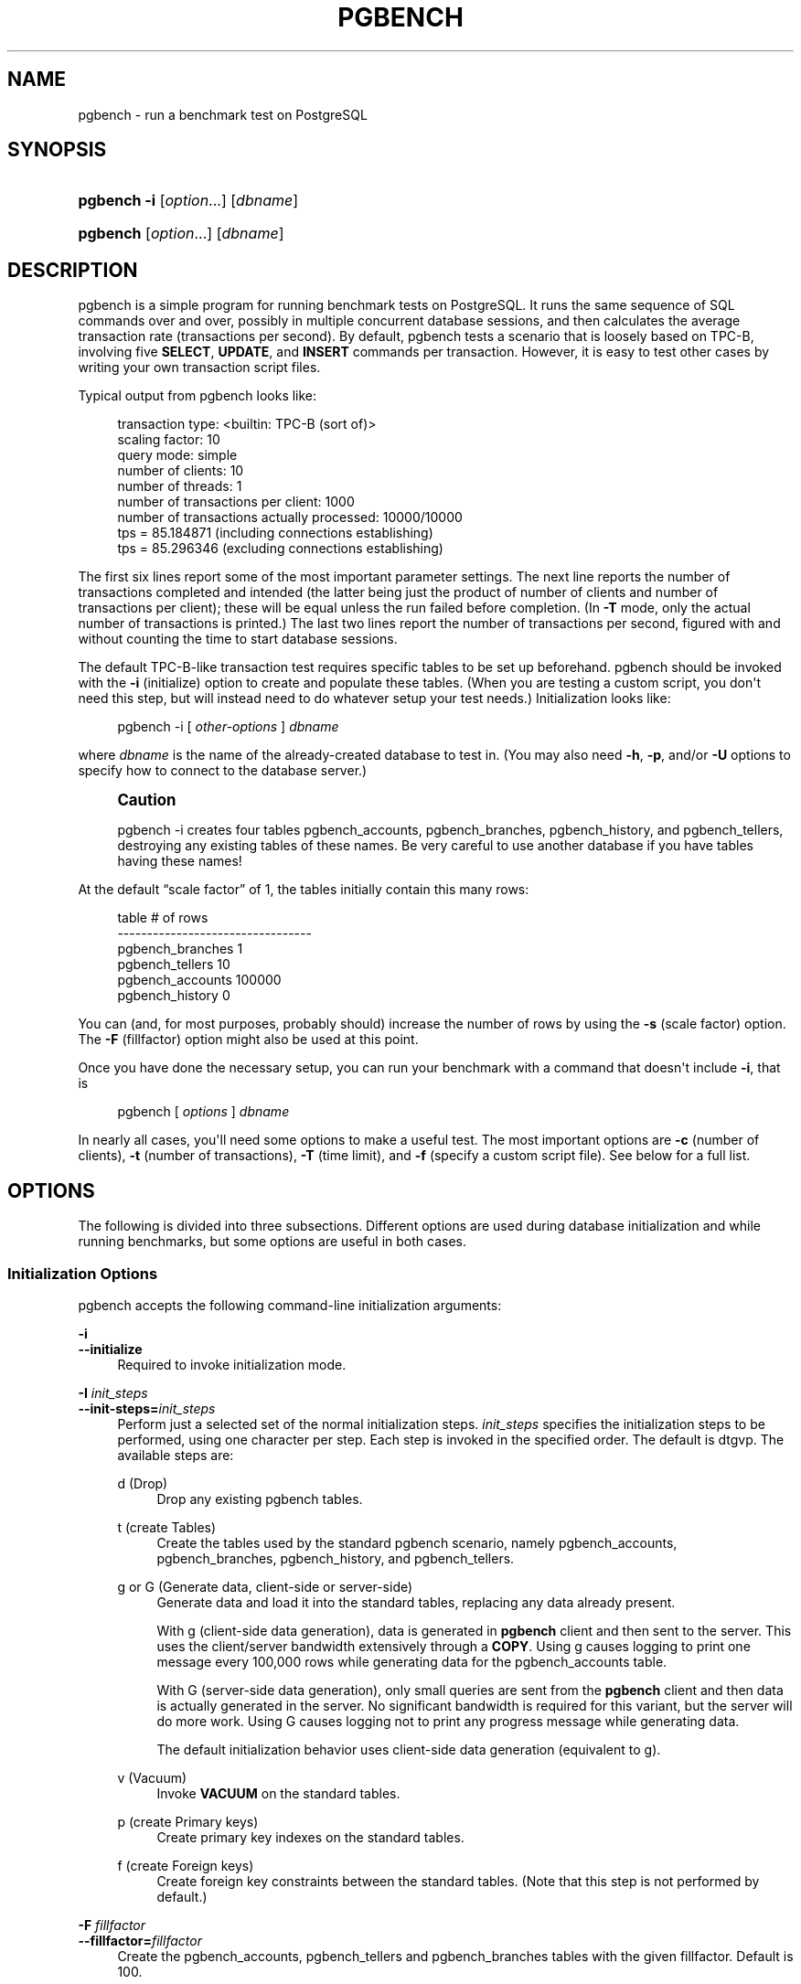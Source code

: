 '\" t
.\"     Title: pgbench
.\"    Author: The PostgreSQL Global Development Group
.\" Generator: DocBook XSL Stylesheets v1.79.1 <http://docbook.sf.net/>
.\"      Date: 2020
.\"    Manual: PostgreSQL 13.1 Documentation
.\"    Source: PostgreSQL 13.1
.\"  Language: English
.\"
.TH "PGBENCH" "1" "2020" "PostgreSQL 13.1" "PostgreSQL 13.1 Documentation"
.\" -----------------------------------------------------------------
.\" * Define some portability stuff
.\" -----------------------------------------------------------------
.\" ~~~~~~~~~~~~~~~~~~~~~~~~~~~~~~~~~~~~~~~~~~~~~~~~~~~~~~~~~~~~~~~~~
.\" http://bugs.debian.org/507673
.\" http://lists.gnu.org/archive/html/groff/2009-02/msg00013.html
.\" ~~~~~~~~~~~~~~~~~~~~~~~~~~~~~~~~~~~~~~~~~~~~~~~~~~~~~~~~~~~~~~~~~
.ie \n(.g .ds Aq \(aq
.el       .ds Aq '
.\" -----------------------------------------------------------------
.\" * set default formatting
.\" -----------------------------------------------------------------
.\" disable hyphenation
.nh
.\" disable justification (adjust text to left margin only)
.ad l
.\" -----------------------------------------------------------------
.\" * MAIN CONTENT STARTS HERE *
.\" -----------------------------------------------------------------
.SH "NAME"
pgbench \- run a benchmark test on PostgreSQL
.SH "SYNOPSIS"
.HP \w'\fBpgbench\fR\ 'u
\fBpgbench\fR \fB\-i\fR [\fIoption\fR...] [\fIdbname\fR]
.HP \w'\fBpgbench\fR\ 'u
\fBpgbench\fR [\fIoption\fR...] [\fIdbname\fR]
.SH "DESCRIPTION"
.PP
pgbench
is a simple program for running benchmark tests on
PostgreSQL\&. It runs the same sequence of SQL commands over and over, possibly in multiple concurrent database sessions, and then calculates the average transaction rate (transactions per second)\&. By default,
pgbench
tests a scenario that is loosely based on TPC\-B, involving five
\fBSELECT\fR,
\fBUPDATE\fR, and
\fBINSERT\fR
commands per transaction\&. However, it is easy to test other cases by writing your own transaction script files\&.
.PP
Typical output from
pgbench
looks like:
.sp
.if n \{\
.RS 4
.\}
.nf
transaction type: <builtin: TPC\-B (sort of)>
scaling factor: 10
query mode: simple
number of clients: 10
number of threads: 1
number of transactions per client: 1000
number of transactions actually processed: 10000/10000
tps = 85\&.184871 (including connections establishing)
tps = 85\&.296346 (excluding connections establishing)
.fi
.if n \{\
.RE
.\}
.sp
The first six lines report some of the most important parameter settings\&. The next line reports the number of transactions completed and intended (the latter being just the product of number of clients and number of transactions per client); these will be equal unless the run failed before completion\&. (In
\fB\-T\fR
mode, only the actual number of transactions is printed\&.) The last two lines report the number of transactions per second, figured with and without counting the time to start database sessions\&.
.PP
The default TPC\-B\-like transaction test requires specific tables to be set up beforehand\&.
pgbench
should be invoked with the
\fB\-i\fR
(initialize) option to create and populate these tables\&. (When you are testing a custom script, you don\*(Aqt need this step, but will instead need to do whatever setup your test needs\&.) Initialization looks like:
.sp
.if n \{\
.RS 4
.\}
.nf
pgbench \-i [ \fIother\-options\fR ] \fIdbname\fR
.fi
.if n \{\
.RE
.\}
.sp
where
\fIdbname\fR
is the name of the already\-created database to test in\&. (You may also need
\fB\-h\fR,
\fB\-p\fR, and/or
\fB\-U\fR
options to specify how to connect to the database server\&.)
.if n \{\
.sp
.\}
.RS 4
.it 1 an-trap
.nr an-no-space-flag 1
.nr an-break-flag 1
.br
.ps +1
\fBCaution\fR
.ps -1
.br
.PP
pgbench \-i
creates four tables
pgbench_accounts,
pgbench_branches,
pgbench_history, and
pgbench_tellers, destroying any existing tables of these names\&. Be very careful to use another database if you have tables having these names!
.sp .5v
.RE
.PP
At the default
\(lqscale factor\(rq
of 1, the tables initially contain this many rows:
.sp
.if n \{\
.RS 4
.\}
.nf
table                   # of rows
\-\-\-\-\-\-\-\-\-\-\-\-\-\-\-\-\-\-\-\-\-\-\-\-\-\-\-\-\-\-\-\-\-
pgbench_branches        1
pgbench_tellers         10
pgbench_accounts        100000
pgbench_history         0
.fi
.if n \{\
.RE
.\}
.sp
You can (and, for most purposes, probably should) increase the number of rows by using the
\fB\-s\fR
(scale factor) option\&. The
\fB\-F\fR
(fillfactor) option might also be used at this point\&.
.PP
Once you have done the necessary setup, you can run your benchmark with a command that doesn\*(Aqt include
\fB\-i\fR, that is
.sp
.if n \{\
.RS 4
.\}
.nf
pgbench [ \fIoptions\fR ] \fIdbname\fR
.fi
.if n \{\
.RE
.\}
.sp
In nearly all cases, you\*(Aqll need some options to make a useful test\&. The most important options are
\fB\-c\fR
(number of clients),
\fB\-t\fR
(number of transactions),
\fB\-T\fR
(time limit), and
\fB\-f\fR
(specify a custom script file)\&. See below for a full list\&.
.SH "OPTIONS"
.PP
The following is divided into three subsections\&. Different options are used during database initialization and while running benchmarks, but some options are useful in both cases\&.
.SS "Initialization Options"
.PP
pgbench
accepts the following command\-line initialization arguments:
.PP
\fB\-i\fR
.br
\fB\-\-initialize\fR
.RS 4
Required to invoke initialization mode\&.
.RE
.PP
\fB\-I \fR\fB\fIinit_steps\fR\fR
.br
\fB\-\-init\-steps=\fR\fB\fIinit_steps\fR\fR
.RS 4
Perform just a selected set of the normal initialization steps\&.
\fIinit_steps\fR
specifies the initialization steps to be performed, using one character per step\&. Each step is invoked in the specified order\&. The default is
dtgvp\&. The available steps are:
.PP
d (Drop)
.RS 4
Drop any existing
pgbench
tables\&.
.RE
.PP
t (create Tables)
.RS 4
Create the tables used by the standard
pgbench
scenario, namely
pgbench_accounts,
pgbench_branches,
pgbench_history, and
pgbench_tellers\&.
.RE
.PP
g or G (Generate data, client\-side or server\-side)
.RS 4
Generate data and load it into the standard tables, replacing any data already present\&.
.sp
With
g
(client\-side data generation), data is generated in
\fBpgbench\fR
client and then sent to the server\&. This uses the client/server bandwidth extensively through a
\fBCOPY\fR\&. Using
g
causes logging to print one message every 100,000 rows while generating data for the
pgbench_accounts
table\&.
.sp
With
G
(server\-side data generation), only small queries are sent from the
\fBpgbench\fR
client and then data is actually generated in the server\&. No significant bandwidth is required for this variant, but the server will do more work\&. Using
G
causes logging not to print any progress message while generating data\&.
.sp
The default initialization behavior uses client\-side data generation (equivalent to
g)\&.
.RE
.PP
v (Vacuum)
.RS 4
Invoke
\fBVACUUM\fR
on the standard tables\&.
.RE
.PP
p (create Primary keys)
.RS 4
Create primary key indexes on the standard tables\&.
.RE
.PP
f (create Foreign keys)
.RS 4
Create foreign key constraints between the standard tables\&. (Note that this step is not performed by default\&.)
.RE
.RE
.PP
\fB\-F\fR \fIfillfactor\fR
.br
\fB\-\-fillfactor=\fR\fIfillfactor\fR
.RS 4
Create the
pgbench_accounts,
pgbench_tellers
and
pgbench_branches
tables with the given fillfactor\&. Default is 100\&.
.RE
.PP
\fB\-n\fR
.br
\fB\-\-no\-vacuum\fR
.RS 4
Perform no vacuuming during initialization\&. (This option suppresses the
v
initialization step, even if it was specified in
\fB\-I\fR\&.)
.RE
.PP
\fB\-q\fR
.br
\fB\-\-quiet\fR
.RS 4
Switch logging to quiet mode, producing only one progress message per 5 seconds\&. The default logging prints one message each 100,000 rows, which often outputs many lines per second (especially on good hardware)\&.
.sp
This setting has no effect if
G
is specified in
\fB\-I\fR\&.
.RE
.PP
\fB\-s\fR \fIscale_factor\fR
.br
\fB\-\-scale=\fR\fIscale_factor\fR
.RS 4
Multiply the number of rows generated by the scale factor\&. For example,
\-s 100
will create 10,000,000 rows in the
pgbench_accounts
table\&. Default is 1\&. When the scale is 20,000 or larger, the columns used to hold account identifiers (aid
columns) will switch to using larger integers (bigint), in order to be big enough to hold the range of account identifiers\&.
.RE
.PP
\fB\-\-foreign\-keys\fR
.RS 4
Create foreign key constraints between the standard tables\&. (This option adds the
f
step to the initialization step sequence, if it is not already present\&.)
.RE
.PP
\fB\-\-index\-tablespace=\fR\fB\fIindex_tablespace\fR\fR
.RS 4
Create indexes in the specified tablespace, rather than the default tablespace\&.
.RE
.PP
\fB\-\-partition\-method=\fR\fB\fINAME\fR\fR
.RS 4
Create a partitioned
pgbench_accounts
table with
\fINAME\fR
method\&. Expected values are
range
or
hash\&. This option requires that
\fB\-\-partitions\fR
is set to non\-zero\&. If unspecified, default is
range\&.
.RE
.PP
\fB\-\-partitions=\fR\fB\fINUM\fR\fR
.RS 4
Create a partitioned
pgbench_accounts
table with
\fINUM\fR
partitions of nearly equal size for the scaled number of accounts\&. Default is
0, meaning no partitioning\&.
.RE
.PP
\fB\-\-tablespace=\fR\fB\fItablespace\fR\fR
.RS 4
Create tables in the specified tablespace, rather than the default tablespace\&.
.RE
.PP
\fB\-\-unlogged\-tables\fR
.RS 4
Create all tables as unlogged tables, rather than permanent tables\&.
.RE
.SS "Benchmarking Options"
.PP
pgbench
accepts the following command\-line benchmarking arguments:
.PP
\fB\-b\fR \fIscriptname[@weight]\fR
.br
\fB\-\-builtin\fR=\fIscriptname[@weight]\fR
.RS 4
Add the specified built\-in script to the list of executed scripts\&. An optional integer weight after
@
allows to adjust the probability of drawing the script\&. If not specified, it is set to 1\&. Available built\-in scripts are:
tpcb\-like,
simple\-update
and
select\-only\&. Unambiguous prefixes of built\-in names are accepted\&. With special name
list, show the list of built\-in scripts and exit immediately\&.
.RE
.PP
\fB\-c\fR \fIclients\fR
.br
\fB\-\-client=\fR\fIclients\fR
.RS 4
Number of clients simulated, that is, number of concurrent database sessions\&. Default is 1\&.
.RE
.PP
\fB\-C\fR
.br
\fB\-\-connect\fR
.RS 4
Establish a new connection for each transaction, rather than doing it just once per client session\&. This is useful to measure the connection overhead\&.
.RE
.PP
\fB\-d\fR
.br
\fB\-\-debug\fR
.RS 4
Print debugging output\&.
.RE
.PP
\fB\-D\fR \fIvarname\fR=\fIvalue\fR
.br
\fB\-\-define=\fR\fIvarname\fR=\fIvalue\fR
.RS 4
Define a variable for use by a custom script (see below)\&. Multiple
\fB\-D\fR
options are allowed\&.
.RE
.PP
\fB\-f\fR \fIfilename[@weight]\fR
.br
\fB\-\-file=\fR\fIfilename[@weight]\fR
.RS 4
Add a transaction script read from
\fIfilename\fR
to the list of executed scripts\&. An optional integer weight after
@
allows to adjust the probability of drawing the test\&. See below for details\&.
.RE
.PP
\fB\-j\fR \fIthreads\fR
.br
\fB\-\-jobs=\fR\fIthreads\fR
.RS 4
Number of worker threads within
pgbench\&. Using more than one thread can be helpful on multi\-CPU machines\&. Clients are distributed as evenly as possible among available threads\&. Default is 1\&.
.RE
.PP
\fB\-l\fR
.br
\fB\-\-log\fR
.RS 4
Write information about each transaction to a log file\&. See below for details\&.
.RE
.PP
\fB\-L\fR \fIlimit\fR
.br
\fB\-\-latency\-limit=\fR\fIlimit\fR
.RS 4
Transactions that last more than
\fIlimit\fR
milliseconds are counted and reported separately, as
late\&.
.sp
When throttling is used (\fB\-\-rate=\&.\&.\&.\fR), transactions that lag behind schedule by more than
\fIlimit\fR
ms, and thus have no hope of meeting the latency limit, are not sent to the server at all\&. They are counted and reported separately as
skipped\&.
.RE
.PP
\fB\-M\fR \fIquerymode\fR
.br
\fB\-\-protocol=\fR\fIquerymode\fR
.RS 4
Protocol to use for submitting queries to the server:
.sp
.RS 4
.ie n \{\
\h'-04'\(bu\h'+03'\c
.\}
.el \{\
.sp -1
.IP \(bu 2.3
.\}
simple: use simple query protocol\&.
.RE
.sp
.RS 4
.ie n \{\
\h'-04'\(bu\h'+03'\c
.\}
.el \{\
.sp -1
.IP \(bu 2.3
.\}
extended: use extended query protocol\&.
.RE
.sp
.RS 4
.ie n \{\
\h'-04'\(bu\h'+03'\c
.\}
.el \{\
.sp -1
.IP \(bu 2.3
.\}
prepared: use extended query protocol with prepared statements\&.
.RE
.sp
In the
prepared
mode,
pgbench
reuses the parse analysis result starting from the second query iteration, so
pgbench
runs faster than in other modes\&.
.sp
The default is simple query protocol\&. (See
Chapter\ \&52
for more information\&.)
.RE
.PP
\fB\-n\fR
.br
\fB\-\-no\-vacuum\fR
.RS 4
Perform no vacuuming before running the test\&. This option is
\fInecessary\fR
if you are running a custom test scenario that does not include the standard tables
pgbench_accounts,
pgbench_branches,
pgbench_history, and
pgbench_tellers\&.
.RE
.PP
\fB\-N\fR
.br
\fB\-\-skip\-some\-updates\fR
.RS 4
Run built\-in simple\-update script\&. Shorthand for
\fB\-b simple\-update\fR\&.
.RE
.PP
\fB\-P\fR \fIsec\fR
.br
\fB\-\-progress=\fR\fIsec\fR
.RS 4
Show progress report every
\fIsec\fR
seconds\&. The report includes the time since the beginning of the run, the TPS since the last report, and the transaction latency average and standard deviation since the last report\&. Under throttling (\fB\-R\fR), the latency is computed with respect to the transaction scheduled start time, not the actual transaction beginning time, thus it also includes the average schedule lag time\&.
.RE
.PP
\fB\-r\fR
.br
\fB\-\-report\-latencies\fR
.RS 4
Report the average per\-statement latency (execution time from the perspective of the client) of each command after the benchmark finishes\&. See below for details\&.
.RE
.PP
\fB\-R\fR \fIrate\fR
.br
\fB\-\-rate=\fR\fIrate\fR
.RS 4
Execute transactions targeting the specified rate instead of running as fast as possible (the default)\&. The rate is given in transactions per second\&. If the targeted rate is above the maximum possible rate, the rate limit won\*(Aqt impact the results\&.
.sp
The rate is targeted by starting transactions along a Poisson\-distributed schedule time line\&. The expected start time schedule moves forward based on when the client first started, not when the previous transaction ended\&. That approach means that when transactions go past their original scheduled end time, it is possible for later ones to catch up again\&.
.sp
When throttling is active, the transaction latency reported at the end of the run is calculated from the scheduled start times, so it includes the time each transaction had to wait for the previous transaction to finish\&. The wait time is called the schedule lag time, and its average and maximum are also reported separately\&. The transaction latency with respect to the actual transaction start time, i\&.e\&., the time spent executing the transaction in the database, can be computed by subtracting the schedule lag time from the reported latency\&.
.sp
If
\fB\-\-latency\-limit\fR
is used together with
\fB\-\-rate\fR, a transaction can lag behind so much that it is already over the latency limit when the previous transaction ends, because the latency is calculated from the scheduled start time\&. Such transactions are not sent to the server, but are skipped altogether and counted separately\&.
.sp
A high schedule lag time is an indication that the system cannot process transactions at the specified rate, with the chosen number of clients and threads\&. When the average transaction execution time is longer than the scheduled interval between each transaction, each successive transaction will fall further behind, and the schedule lag time will keep increasing the longer the test run is\&. When that happens, you will have to reduce the specified transaction rate\&.
.RE
.PP
\fB\-s\fR \fIscale_factor\fR
.br
\fB\-\-scale=\fR\fIscale_factor\fR
.RS 4
Report the specified scale factor in
pgbench\*(Aqs output\&. With the built\-in tests, this is not necessary; the correct scale factor will be detected by counting the number of rows in the
pgbench_branches
table\&. However, when testing only custom benchmarks (\fB\-f\fR
option), the scale factor will be reported as 1 unless this option is used\&.
.RE
.PP
\fB\-S\fR
.br
\fB\-\-select\-only\fR
.RS 4
Run built\-in select\-only script\&. Shorthand for
\fB\-b select\-only\fR\&.
.RE
.PP
\fB\-t\fR \fItransactions\fR
.br
\fB\-\-transactions=\fR\fItransactions\fR
.RS 4
Number of transactions each client runs\&. Default is 10\&.
.RE
.PP
\fB\-T\fR \fIseconds\fR
.br
\fB\-\-time=\fR\fIseconds\fR
.RS 4
Run the test for this many seconds, rather than a fixed number of transactions per client\&.
\fB\-t\fR
and
\fB\-T\fR
are mutually exclusive\&.
.RE
.PP
\fB\-v\fR
.br
\fB\-\-vacuum\-all\fR
.RS 4
Vacuum all four standard tables before running the test\&. With neither
\fB\-n\fR
nor
\fB\-v\fR,
pgbench
will vacuum the
pgbench_tellers
and
pgbench_branches
tables, and will truncate
pgbench_history\&.
.RE
.PP
\fB\-\-aggregate\-interval=\fR\fB\fIseconds\fR\fR
.RS 4
Length of aggregation interval (in seconds)\&. May be used only with
\fB\-l\fR
option\&. With this option, the log contains per\-interval summary data, as described below\&.
.RE
.PP
\fB\-\-log\-prefix=\fR\fB\fIprefix\fR\fR
.RS 4
Set the filename prefix for the log files created by
\fB\-\-log\fR\&. The default is
pgbench_log\&.
.RE
.PP
\fB\-\-progress\-timestamp\fR
.RS 4
When showing progress (option
\fB\-P\fR), use a timestamp (Unix epoch) instead of the number of seconds since the beginning of the run\&. The unit is in seconds, with millisecond precision after the dot\&. This helps compare logs generated by various tools\&.
.RE
.PP
\fB\-\-random\-seed=\fR\fIseed\fR
.RS 4
Set random generator seed\&. Seeds the system random number generator, which then produces a sequence of initial generator states, one for each thread\&. Values for
\fIseed\fR
may be:
time
(the default, the seed is based on the current time),
rand
(use a strong random source, failing if none is available), or an unsigned decimal integer value\&. The random generator is invoked explicitly from a pgbench script (random\&.\&.\&.
functions) or implicitly (for instance option
\fB\-\-rate\fR
uses it to schedule transactions)\&. When explicitly set, the value used for seeding is shown on the terminal\&. Any value allowed for
\fIseed\fR
may also be provided through the environment variable
PGBENCH_RANDOM_SEED\&. To ensure that the provided seed impacts all possible uses, put this option first or use the environment variable\&.
.sp
Setting the seed explicitly allows to reproduce a
\fBpgbench\fR
run exactly, as far as random numbers are concerned\&. As the random state is managed per thread, this means the exact same
\fBpgbench\fR
run for an identical invocation if there is one client per thread and there are no external or data dependencies\&. From a statistical viewpoint reproducing runs exactly is a bad idea because it can hide the performance variability or improve performance unduly, e\&.g\&., by hitting the same pages as a previous run\&. However, it may also be of great help for debugging, for instance re\-running a tricky case which leads to an error\&. Use wisely\&.
.RE
.PP
\fB\-\-sampling\-rate=\fR\fB\fIrate\fR\fR
.RS 4
Sampling rate, used when writing data into the log, to reduce the amount of log generated\&. If this option is given, only the specified fraction of transactions are logged\&. 1\&.0 means all transactions will be logged, 0\&.05 means only 5% of the transactions will be logged\&.
.sp
Remember to take the sampling rate into account when processing the log file\&. For example, when computing TPS values, you need to multiply the numbers accordingly (e\&.g\&., with 0\&.01 sample rate, you\*(Aqll only get 1/100 of the actual TPS)\&.
.RE
.PP
\fB\-\-show\-script=\fR\fIscriptname\fR
.RS 4
Show the actual code of builtin script
\fIscriptname\fR
on stderr, and exit immediately\&.
.RE
.SS "Common Options"
.PP
pgbench
also accepts the following common command\-line arguments for connection parameters:
.PP
\fB\-h\fR \fIhostname\fR
.br
\fB\-\-host=\fR\fIhostname\fR
.RS 4
The database server\*(Aqs host name
.RE
.PP
\fB\-p\fR \fIport\fR
.br
\fB\-\-port=\fR\fIport\fR
.RS 4
The database server\*(Aqs port number
.RE
.PP
\fB\-U\fR \fIlogin\fR
.br
\fB\-\-username=\fR\fIlogin\fR
.RS 4
The user name to connect as
.RE
.PP
\fB\-V\fR
.br
\fB\-\-version\fR
.RS 4
Print the
pgbench
version and exit\&.
.RE
.PP
\fB\-?\fR
.br
\fB\-\-help\fR
.RS 4
Show help about
pgbench
command line arguments, and exit\&.
.RE
.SH "EXIT STATUS"
.PP
A successful run will exit with status 0\&. Exit status 1 indicates static problems such as invalid command\-line options\&. Errors during the run such as database errors or problems in the script will result in exit status 2\&. In the latter case,
pgbench
will print partial results\&.
.SH "ENVIRONMENT"
.PP
\fBPGHOST\fR
.br
\fBPGPORT\fR
.br
\fBPGUSER\fR
.RS 4
Default connection parameters\&.
.RE
.PP
This utility, like most other
PostgreSQL
utilities, uses the environment variables supported by
libpq
(see
Section\ \&33.14)\&.
.PP
The environment variable
\fBPG_COLOR\fR
specifies whether to use color in diagnostic messages\&. Possible values are
always,
auto
and
never\&.
.SH "NOTES"
.SS "What Is the \(lqTransaction\(rq Actually Performed in pgbench?"
.PP
pgbench
executes test scripts chosen randomly from a specified list\&. They include built\-in scripts with
\fB\-b\fR
and user\-provided custom scripts with
\fB\-f\fR\&. Each script may be given a relative weight specified after a
@
so as to change its drawing probability\&. The default weight is
1\&. Scripts with a weight of
0
are ignored\&.
.PP
The default built\-in transaction script (also invoked with
\fB\-b tpcb\-like\fR) issues seven commands per transaction over randomly chosen
aid,
tid,
bid
and
delta\&. The scenario is inspired by the TPC\-B benchmark, but is not actually TPC\-B, hence the name\&.
.sp
.RS 4
.ie n \{\
\h'-04' 1.\h'+01'\c
.\}
.el \{\
.sp -1
.IP "  1." 4.2
.\}
BEGIN;
.RE
.sp
.RS 4
.ie n \{\
\h'-04' 2.\h'+01'\c
.\}
.el \{\
.sp -1
.IP "  2." 4.2
.\}
UPDATE pgbench_accounts SET abalance = abalance + :delta WHERE aid = :aid;
.RE
.sp
.RS 4
.ie n \{\
\h'-04' 3.\h'+01'\c
.\}
.el \{\
.sp -1
.IP "  3." 4.2
.\}
SELECT abalance FROM pgbench_accounts WHERE aid = :aid;
.RE
.sp
.RS 4
.ie n \{\
\h'-04' 4.\h'+01'\c
.\}
.el \{\
.sp -1
.IP "  4." 4.2
.\}
UPDATE pgbench_tellers SET tbalance = tbalance + :delta WHERE tid = :tid;
.RE
.sp
.RS 4
.ie n \{\
\h'-04' 5.\h'+01'\c
.\}
.el \{\
.sp -1
.IP "  5." 4.2
.\}
UPDATE pgbench_branches SET bbalance = bbalance + :delta WHERE bid = :bid;
.RE
.sp
.RS 4
.ie n \{\
\h'-04' 6.\h'+01'\c
.\}
.el \{\
.sp -1
.IP "  6." 4.2
.\}
INSERT INTO pgbench_history (tid, bid, aid, delta, mtime) VALUES (:tid, :bid, :aid, :delta, CURRENT_TIMESTAMP);
.RE
.sp
.RS 4
.ie n \{\
\h'-04' 7.\h'+01'\c
.\}
.el \{\
.sp -1
.IP "  7." 4.2
.\}
END;
.RE
.PP
If you select the
simple\-update
built\-in (also
\fB\-N\fR), steps 4 and 5 aren\*(Aqt included in the transaction\&. This will avoid update contention on these tables, but it makes the test case even less like TPC\-B\&.
.PP
If you select the
select\-only
built\-in (also
\fB\-S\fR), only the
\fBSELECT\fR
is issued\&.
.SS "Custom Scripts"
.PP
pgbench
has support for running custom benchmark scenarios by replacing the default transaction script (described above) with a transaction script read from a file (\fB\-f\fR
option)\&. In this case a
\(lqtransaction\(rq
counts as one execution of a script file\&.
.PP
A script file contains one or more SQL commands terminated by semicolons\&. Empty lines and lines beginning with
\-\-
are ignored\&. Script files can also contain
\(lqmeta commands\(rq, which are interpreted by
pgbench
itself, as described below\&.
.if n \{\
.sp
.\}
.RS 4
.it 1 an-trap
.nr an-no-space-flag 1
.nr an-break-flag 1
.br
.ps +1
\fBNote\fR
.ps -1
.br
.PP
Before
PostgreSQL
9\&.6, SQL commands in script files were terminated by newlines, and so they could not be continued across lines\&. Now a semicolon is
\fIrequired\fR
to separate consecutive SQL commands (though a SQL command does not need one if it is followed by a meta command)\&. If you need to create a script file that works with both old and new versions of
pgbench, be sure to write each SQL command on a single line ending with a semicolon\&.
.sp .5v
.RE
.PP
There is a simple variable\-substitution facility for script files\&. Variable names must consist of letters (including non\-Latin letters), digits, and underscores\&. Variables can be set by the command\-line
\fB\-D\fR
option, explained above, or by the meta commands explained below\&. In addition to any variables preset by
\fB\-D\fR
command\-line options, there are a few variables that are preset automatically, listed in
Table\ \&273\&. A value specified for these variables using
\fB\-D\fR
takes precedence over the automatic presets\&. Once set, a variable\*(Aqs value can be inserted into a SQL command by writing
:\fIvariablename\fR\&. When running more than one client session, each session has its own set of variables\&.
pgbench
supports up to 255 variable uses in one statement\&.
.sp
.it 1 an-trap
.nr an-no-space-flag 1
.nr an-break-flag 1
.br
.B Table\ \&273.\ \&pgbench Automatic Variables
.TS
allbox tab(:);
lB lB.
T{
Variable
T}:T{
Description
T}
.T&
l l
l l
l l
l l.
T{
client_id
T}:T{
unique number identifying the client session (starts from zero)
T}
T{
default_seed
T}:T{
seed used in hash functions by default
T}
T{
random_seed
T}:T{
random generator seed (unless overwritten with \fB\-D\fR)
T}
T{
scale
T}:T{
current scale factor
T}
.TE
.sp 1
.PP
Script file meta commands begin with a backslash (\e) and normally extend to the end of the line, although they can be continued to additional lines by writing backslash\-return\&. Arguments to a meta command are separated by white space\&. These meta commands are supported:
.PP
\egset [\fIprefix\fR] \easet [\fIprefix\fR]
.RS 4
These commands may be used to end SQL queries, taking the place of the terminating semicolon (;)\&.
.sp
When the
\egset
command is used, the preceding SQL query is expected to return one row, the columns of which are stored into variables named after column names, and prefixed with
\fIprefix\fR
if provided\&.
.sp
When the
\easet
command is used, all combined SQL queries (separated by
\e;) have their columns stored into variables named after column names, and prefixed with
\fIprefix\fR
if provided\&. If a query returns no row, no assignment is made and the variable can be tested for existence to detect this\&. If a query returns more than one row, the last value is kept\&.
.sp
The following example puts the final account balance from the first query into variable
\fIabalance\fR, and fills variables
\fIp_two\fR
and
\fIp_three\fR
with integers from the third query\&. The result of the second query is discarded\&. The result of the two last combined queries are stored in variables
\fIfour\fR
and
\fIfive\fR\&.
.sp
.if n \{\
.RS 4
.\}
.nf
UPDATE pgbench_accounts
  SET abalance = abalance + :delta
  WHERE aid = :aid
  RETURNING abalance \egset
\-\- compound of two queries
SELECT 1 \e;
SELECT 2 AS two, 3 AS three \egset p_
SELECT 4 AS four \e; SELECT 5 AS five \easet
.fi
.if n \{\
.RE
.\}
.RE
.PP
\eif \fIexpression\fR
.br
\eelif \fIexpression\fR
.br
\eelse
.br
\eendif
.RS 4
This group of commands implements nestable conditional blocks, similarly to
psql\*(Aqs
\eif \fIexpression\fR\&. Conditional expressions are identical to those with
\eset, with non\-zero values interpreted as true\&.
.RE
.PP
\eset \fIvarname\fR \fIexpression\fR
.RS 4
Sets variable
\fIvarname\fR
to a value calculated from
\fIexpression\fR\&. The expression may contain the
NULL
constant, Boolean constants
TRUE
and
FALSE, integer constants such as
5432, double constants such as
3\&.14159, references to variables
:\fIvariablename\fR,
operators
with their usual SQL precedence and associativity,
function calls, SQL
CASE generic conditional expressions
and parentheses\&.
.sp
Functions and most operators return
NULL
on
NULL
input\&.
.sp
For conditional purposes, non zero numerical values are
TRUE, zero numerical values and
NULL
are
FALSE\&.
.sp
Too large or small integer and double constants, as well as integer arithmetic operators (+,
\-,
*
and
/) raise errors on overflows\&.
.sp
When no final
ELSE
clause is provided to a
CASE, the default value is
NULL\&.
.sp
Examples:
.sp
.if n \{\
.RS 4
.\}
.nf
\eset ntellers 10 * :scale
\eset aid (1021 * random(1, 100000 * :scale)) % \e
           (100000 * :scale) + 1
\eset divx CASE WHEN :x <> 0 THEN :y/:x ELSE NULL END
.fi
.if n \{\
.RE
.\}
.RE
.PP
\esleep \fInumber\fR [ us | ms | s ]
.RS 4
Causes script execution to sleep for the specified duration in microseconds (us), milliseconds (ms) or seconds (s)\&. If the unit is omitted then seconds are the default\&.
\fInumber\fR
can be either an integer constant or a
:\fIvariablename\fR
reference to a variable having an integer value\&.
.sp
Example:
.sp
.if n \{\
.RS 4
.\}
.nf
\esleep 10 ms
.fi
.if n \{\
.RE
.\}
.RE
.PP
\esetshell \fIvarname\fR \fIcommand\fR [ \fIargument\fR \&.\&.\&. ]
.RS 4
Sets variable
\fIvarname\fR
to the result of the shell command
\fIcommand\fR
with the given
\fIargument\fR(s)\&. The command must return an integer value through its standard output\&.
.sp
\fIcommand\fR
and each
\fIargument\fR
can be either a text constant or a
:\fIvariablename\fR
reference to a variable\&. If you want to use an
\fIargument\fR
starting with a colon, write an additional colon at the beginning of
\fIargument\fR\&.
.sp
Example:
.sp
.if n \{\
.RS 4
.\}
.nf
\esetshell variable_to_be_assigned command literal_argument :variable ::literal_starting_with_colon
.fi
.if n \{\
.RE
.\}
.RE
.PP
\eshell \fIcommand\fR [ \fIargument\fR \&.\&.\&. ]
.RS 4
Same as
\esetshell, but the result of the command is discarded\&.
.sp
Example:
.sp
.if n \{\
.RS 4
.\}
.nf
\eshell command literal_argument :variable ::literal_starting_with_colon
.fi
.if n \{\
.RE
.\}
.RE
.SS "Built\-in Operators"
.PP
The arithmetic, bitwise, comparison and logical operators listed in
Table\ \&274
are built into
pgbench
and may be used in expressions appearing in
\eset\&. The operators are listed in increasing precedence order\&. Except as noted, operators taking two numeric inputs will produce a double value if either input is double, otherwise they produce an integer result\&.
.sp
.it 1 an-trap
.nr an-no-space-flag 1
.nr an-break-flag 1
.br
.B Table\ \&274.\ \&pgbench Operators
.TS
allbox tab(:);
lB.
T{
.PP
Operator

       .PP
Description

       .PP
Example(s)
T}
.T&
l
l
l
l
l
l
l
l
l
l
l
l
l
l
l
l
l
l
l
l
l
l
l
l.
T{
.PP
\fIboolean\fR
OR
\fIboolean\fR
→ \fIboolean\fR

       .PP
Logical OR

       .PP
5 or 0
→ TRUE
T}
T{
.PP
\fIboolean\fR
AND
\fIboolean\fR
→ \fIboolean\fR

       .PP
Logical AND

       .PP
3 and 0
→ FALSE
T}
T{
.PP
NOT
\fIboolean\fR
→ \fIboolean\fR

       .PP
Logical NOT

       .PP
not false
→ TRUE
T}
T{
.PP
\fIboolean\fR
IS [NOT] (NULL|TRUE|FALSE)
→ \fIboolean\fR

       .PP
Boolean value tests

       .PP
1 is null
→ FALSE
T}
T{
.PP
\fIvalue\fR
ISNULL|NOTNULL
→ \fIboolean\fR

       .PP
Nullness tests

       .PP
1 notnull
→ TRUE
T}
T{
.PP
\fInumber\fR
=
\fInumber\fR
→ \fIboolean\fR

       .PP
Equal

       .PP
5 = 4
→ FALSE
T}
T{
.PP
\fInumber\fR
<>
\fInumber\fR
→ \fIboolean\fR

       .PP
Not equal

       .PP
5 <> 4
→ TRUE
T}
T{
.PP
\fInumber\fR
!=
\fInumber\fR
→ \fIboolean\fR

       .PP
Not equal

       .PP
5 != 5
→ FALSE
T}
T{
.PP
\fInumber\fR
<
\fInumber\fR
→ \fIboolean\fR

       .PP
Less than

       .PP
5 < 4
→ FALSE
T}
T{
.PP
\fInumber\fR
<=
\fInumber\fR
→ \fIboolean\fR

       .PP
Less than or equal to

       .PP
5 <= 4
→ FALSE
T}
T{
.PP
\fInumber\fR
>
\fInumber\fR
→ \fIboolean\fR

       .PP
Greater than

       .PP
5 > 4
→ TRUE
T}
T{
.PP
\fInumber\fR
>=
\fInumber\fR
→ \fIboolean\fR

       .PP
Greater than or equal to

       .PP
5 >= 4
→ TRUE
T}
T{
.PP
\fIinteger\fR
|
\fIinteger\fR
→ \fIinteger\fR

       .PP
Bitwise OR

       .PP
1 | 2
→ 3
T}
T{
.PP
\fIinteger\fR
#
\fIinteger\fR
→ \fIinteger\fR

       .PP
Bitwise XOR

       .PP
1 # 3
→ 2
T}
T{
.PP
\fIinteger\fR
&
\fIinteger\fR
→ \fIinteger\fR

       .PP
Bitwise AND

       .PP
1 & 3
→ 1
T}
T{
.PP
~
\fIinteger\fR
→ \fIinteger\fR

       .PP
Bitwise NOT

       .PP
~ 1
→ \-2
T}
T{
.PP
\fIinteger\fR
<<
\fIinteger\fR
→ \fIinteger\fR

       .PP
Bitwise shift left

       .PP
1 << 2
→ 4
T}
T{
.PP
\fIinteger\fR
>>
\fIinteger\fR
→ \fIinteger\fR

       .PP
Bitwise shift right

       .PP
8 >> 2
→ 2
T}
T{
.PP
\fInumber\fR
+
\fInumber\fR
→ \fInumber\fR

       .PP
Addition

       .PP
5 + 4
→ 9
T}
T{
.PP
\fInumber\fR
\-
\fInumber\fR
→ \fInumber\fR

       .PP
Subtraction

       .PP
3 \- 2\&.0
→ 1\&.0
T}
T{
.PP
\fInumber\fR
*
\fInumber\fR
→ \fInumber\fR

       .PP
Multiplication

       .PP
5 * 4
→ 20
T}
T{
.PP
\fInumber\fR
/
\fInumber\fR
→ \fInumber\fR

       .PP
Division (truncates the result towards zero if both inputs are integers)

       .PP
5 / 3
→ 1
T}
T{
.PP
\fIinteger\fR
%
\fIinteger\fR
→ \fIinteger\fR

       .PP
Modulo (remainder)

       .PP
3 % 2
→ 1
T}
T{
.PP
\-
\fInumber\fR
→ \fInumber\fR

       .PP
Negation

       .PP
\- 2\&.0
→ \-2\&.0
T}
.TE
.sp 1
.SS "Built\-In Functions"
.PP
The functions listed in
Table\ \&275
are built into
pgbench
and may be used in expressions appearing in
\eset\&.
.sp
.it 1 an-trap
.nr an-no-space-flag 1
.nr an-break-flag 1
.br
.B Table\ \&275.\ \&pgbench Functions
.TS
allbox tab(:);
lB.
T{
.PP
Function

       .PP
Description

       .PP
Example(s)
T}
.T&
l
l
l
l
l
l
l
l
l
l
l
l
l
l
l
l
l
l
l.
T{
.PP
\fBabs\fR
(
\fInumber\fR
)
→
same type as input

       .PP
Absolute value

       .PP
abs(\-17)
→ 17
T}
T{
.PP
\fBdebug\fR
(
\fInumber\fR
)
→
same type as input

       .PP
Prints the argument to
stderr, and returns the argument\&.

       .PP
debug(5432\&.1)
→ 5432\&.1
T}
T{
.PP
\fBdouble\fR
(
\fInumber\fR
)
→ double

       .PP
Casts to double\&.

       .PP
double(5432)
→ 5432\&.0
T}
T{
.PP
\fBexp\fR
(
\fInumber\fR
)
→ double

       .PP
Exponential (e
raised to the given power)

       .PP
exp(1\&.0)
→ 2\&.718281828459045
T}
T{
.PP
\fBgreatest\fR
(
\fInumber\fR
[, \&.\&.\&. ]
)
→
double
if any argument is double, else
integer

       .PP
Selects the largest value among the arguments\&.

       .PP
greatest(5, 4, 3, 2)
→ 5
T}
T{
.PP
\fBhash\fR
(
\fIvalue\fR
[, \fIseed\fR ]
)
→ integer

       .PP
This is an alias for
\fBhash_murmur2\fR\&.

       .PP
hash(10, 5432)
→ \-5817877081768721676
T}
T{
.PP
\fBhash_fnv1a\fR
(
\fIvalue\fR
[, \fIseed\fR ]
)
→ integer

       .PP
Computes
\m[blue]\fBFNV\-1a hash\fR\m[]\&.

       .PP
hash_fnv1a(10, 5432)
→ \-7793829335365542153
T}
T{
.PP
\fBhash_murmur2\fR
(
\fIvalue\fR
[, \fIseed\fR ]
)
→ integer

       .PP
Computes
\m[blue]\fBMurmurHash2 hash\fR\m[]\&.

       .PP
hash_murmur2(10, 5432)
→ \-5817877081768721676
T}
T{
.PP
\fBint\fR
(
\fInumber\fR
)
→ integer

       .PP
Casts to integer\&.

       .PP
int(5\&.4 + 3\&.8)
→ 9
T}
T{
.PP
\fBleast\fR
(
\fInumber\fR
[, \&.\&.\&. ]
)
→
double
if any argument is double, else
integer

       .PP
Selects the smallest value among the arguments\&.

       .PP
least(5, 4, 3, 2\&.1)
→ 2\&.1
T}
T{
.PP
\fBln\fR
(
\fInumber\fR
)
→ double

       .PP
Natural logarithm

       .PP
ln(2\&.718281828459045)
→ 1\&.0
T}
T{
.PP
\fBmod\fR
(
\fIinteger\fR,
\fIinteger\fR
)
→ integer

       .PP
Modulo (remainder)

       .PP
mod(54, 32)
→ 22
T}
T{
.PP
\fBpi\fR
()
→ double

       .PP
Approximate value of
π

       .PP
pi()
→ 3\&.14159265358979323846
T}
T{
.PP
\fBpow\fR
(
\fIx\fR,
\fIy\fR
)
→ double

       .PP
\fBpower\fR
(
\fIx\fR,
\fIy\fR
)
→ double

       .PP
\fIx\fR
raised to the power of
\fIy\fR

       .PP
pow(2\&.0, 10)
→ 1024\&.0
T}
T{
.PP
\fBrandom\fR
(
\fIlb\fR,
\fIub\fR
)
→ integer

       .PP
Computes a uniformly\-distributed random integer in
[lb, ub]\&.

       .PP
random(1, 10)
→ an integer between 1 and 10
T}
T{
.PP
\fBrandom_exponential\fR
(
\fIlb\fR,
\fIub\fR,
\fIparameter\fR
)
→ integer

       .PP
Computes an exponentially\-distributed random integer in
[lb, ub], see below\&.

       .PP
random_exponential(1, 10, 3\&.0)
→ an integer between 1 and 10
T}
T{
.PP
\fBrandom_gaussian\fR
(
\fIlb\fR,
\fIub\fR,
\fIparameter\fR
)
→ integer

       .PP
Computes a Gaussian\-distributed random integer in
[lb, ub], see below\&.

       .PP
random_gaussian(1, 10, 2\&.5)
→ an integer between 1 and 10
T}
T{
.PP
\fBrandom_zipfian\fR
(
\fIlb\fR,
\fIub\fR,
\fIparameter\fR
)
→ integer

       .PP
Computes a Zipfian\-distributed random integer in
[lb, ub], see below\&.

       .PP
random_zipfian(1, 10, 1\&.5)
→ an integer between 1 and 10
T}
T{
.PP
\fBsqrt\fR
(
\fInumber\fR
)
→ double

       .PP
Square root

       .PP
sqrt(2\&.0)
→ 1\&.414213562
T}
.TE
.sp 1
.PP
The
random
function generates values using a uniform distribution, that is all the values are drawn within the specified range with equal probability\&. The
random_exponential,
random_gaussian
and
random_zipfian
functions require an additional double parameter which determines the precise shape of the distribution\&.
.sp
.RS 4
.ie n \{\
\h'-04'\(bu\h'+03'\c
.\}
.el \{\
.sp -1
.IP \(bu 2.3
.\}
For an exponential distribution,
\fIparameter\fR
controls the distribution by truncating a quickly\-decreasing exponential distribution at
\fIparameter\fR, and then projecting onto integers between the bounds\&. To be precise, with
.sp
.if n \{\
.RS 4
.\}
.nf
f(x) = exp(\-parameter * (x \- min) / (max \- min + 1)) / (1 \- exp(\-parameter))
.fi
.if n \{\
.RE
.\}
.sp
Then value
\fIi\fR
between
\fImin\fR
and
\fImax\fR
inclusive is drawn with probability:
f(i) \- f(i + 1)\&.
.sp
Intuitively, the larger the
\fIparameter\fR, the more frequently values close to
\fImin\fR
are accessed, and the less frequently values close to
\fImax\fR
are accessed\&. The closer to 0
\fIparameter\fR
is, the flatter (more uniform) the access distribution\&. A crude approximation of the distribution is that the most frequent 1% values in the range, close to
\fImin\fR, are drawn
\fIparameter\fR% of the time\&. The
\fIparameter\fR
value must be strictly positive\&.
.RE
.sp
.RS 4
.ie n \{\
\h'-04'\(bu\h'+03'\c
.\}
.el \{\
.sp -1
.IP \(bu 2.3
.\}
For a Gaussian distribution, the interval is mapped onto a standard normal distribution (the classical bell\-shaped Gaussian curve) truncated at
\-parameter
on the left and
+parameter
on the right\&. Values in the middle of the interval are more likely to be drawn\&. To be precise, if
PHI(x)
is the cumulative distribution function of the standard normal distribution, with mean
mu
defined as
(max + min) / 2\&.0, with
.sp
.if n \{\
.RS 4
.\}
.nf
f(x) = PHI(2\&.0 * parameter * (x \- mu) / (max \- min + 1)) /
       (2\&.0 * PHI(parameter) \- 1)
.fi
.if n \{\
.RE
.\}
.sp
then value
\fIi\fR
between
\fImin\fR
and
\fImax\fR
inclusive is drawn with probability:
f(i + 0\&.5) \- f(i \- 0\&.5)\&. Intuitively, the larger the
\fIparameter\fR, the more frequently values close to the middle of the interval are drawn, and the less frequently values close to the
\fImin\fR
and
\fImax\fR
bounds\&. About 67% of values are drawn from the middle
1\&.0 / parameter, that is a relative
0\&.5 / parameter
around the mean, and 95% in the middle
2\&.0 / parameter, that is a relative
1\&.0 / parameter
around the mean; for instance, if
\fIparameter\fR
is 4\&.0, 67% of values are drawn from the middle quarter (1\&.0 / 4\&.0) of the interval (i\&.e\&., from
3\&.0 / 8\&.0
to
5\&.0 / 8\&.0) and 95% from the middle half (2\&.0 / 4\&.0) of the interval (second and third quartiles)\&. The minimum allowed
\fIparameter\fR
value is 2\&.0\&.
.RE
.sp
.RS 4
.ie n \{\
\h'-04'\(bu\h'+03'\c
.\}
.el \{\
.sp -1
.IP \(bu 2.3
.\}
random_zipfian
generates a bounded Zipfian distribution\&.
\fIparameter\fR
defines how skewed the distribution is\&. The larger the
\fIparameter\fR, the more frequently values closer to the beginning of the interval are drawn\&. The distribution is such that, assuming the range starts from 1, the ratio of the probability of drawing
\fIk\fR
versus drawing
\fIk+1\fR
is
((\fIk\fR+1)/\fIk\fR)**\fIparameter\fR\&. For example,
random_zipfian(1, \&.\&.\&., 2\&.5)
produces the value
1
about
(2/1)**2\&.5 = 5\&.66
times more frequently than
2, which itself is produced
(3/2)**2\&.5 = 2\&.76
times more frequently than
3, and so on\&.
.sp
pgbench\*(Aqs implementation is based on "Non\-Uniform Random Variate Generation", Luc Devroye, p\&. 550\-551, Springer 1986\&. Due to limitations of that algorithm, the
\fIparameter\fR
value is restricted to the range [1\&.001, 1000]\&.
.RE
.PP
Hash functions
hash,
hash_murmur2
and
hash_fnv1a
accept an input value and an optional seed parameter\&. In case the seed isn\*(Aqt provided the value of
:default_seed
is used, which is initialized randomly unless set by the command\-line
\-D
option\&. Hash functions can be used to scatter the distribution of random functions such as
random_zipfian
or
random_exponential\&. For instance, the following pgbench script simulates possible real world workload typical for social media and blogging platforms where few accounts generate excessive load:
.sp
.if n \{\
.RS 4
.\}
.nf
\eset r random_zipfian(0, 100000000, 1\&.07)
\eset k abs(hash(:r)) % 1000000
.fi
.if n \{\
.RE
.\}
.sp
In some cases several distinct distributions are needed which don\*(Aqt correlate with each other and this is when implicit seed parameter comes in handy:
.sp
.if n \{\
.RS 4
.\}
.nf
\eset k1 abs(hash(:r, :default_seed + 123)) % 1000000
\eset k2 abs(hash(:r, :default_seed + 321)) % 1000000
.fi
.if n \{\
.RE
.\}
.PP
As an example, the full definition of the built\-in TPC\-B\-like transaction is:
.sp
.if n \{\
.RS 4
.\}
.nf
\eset aid random(1, 100000 * :scale)
\eset bid random(1, 1 * :scale)
\eset tid random(1, 10 * :scale)
\eset delta random(\-5000, 5000)
BEGIN;
UPDATE pgbench_accounts SET abalance = abalance + :delta WHERE aid = :aid;
SELECT abalance FROM pgbench_accounts WHERE aid = :aid;
UPDATE pgbench_tellers SET tbalance = tbalance + :delta WHERE tid = :tid;
UPDATE pgbench_branches SET bbalance = bbalance + :delta WHERE bid = :bid;
INSERT INTO pgbench_history (tid, bid, aid, delta, mtime) VALUES (:tid, :bid, :aid, :delta, CURRENT_TIMESTAMP);
END;
.fi
.if n \{\
.RE
.\}
.sp
This script allows each iteration of the transaction to reference different, randomly\-chosen rows\&. (This example also shows why it\*(Aqs important for each client session to have its own variables \(em otherwise they\*(Aqd not be independently touching different rows\&.)
.SS "Per\-Transaction Logging"
.PP
With the
\fB\-l\fR
option (but without the
\fB\-\-aggregate\-interval\fR
option),
pgbench
writes information about each transaction to a log file\&. The log file will be named
\fIprefix\fR\&.\fInnn\fR, where
\fIprefix\fR
defaults to
pgbench_log, and
\fInnn\fR
is the PID of the
pgbench
process\&. The prefix can be changed by using the
\fB\-\-log\-prefix\fR
option\&. If the
\fB\-j\fR
option is 2 or higher, so that there are multiple worker threads, each will have its own log file\&. The first worker will use the same name for its log file as in the standard single worker case\&. The additional log files for the other workers will be named
\fIprefix\fR\&.\fInnn\fR\&.\fImmm\fR, where
\fImmm\fR
is a sequential number for each worker starting with 1\&.
.PP
The format of the log is:
.sp
.if n \{\
.RS 4
.\}
.nf
\fIclient_id\fR \fItransaction_no\fR \fItime\fR \fIscript_no\fR \fItime_epoch\fR \fItime_us\fR [ \fIschedule_lag\fR ]
.fi
.if n \{\
.RE
.\}
.sp
where
\fIclient_id\fR
indicates which client session ran the transaction,
\fItransaction_no\fR
counts how many transactions have been run by that session,
\fItime\fR
is the total elapsed transaction time in microseconds,
\fIscript_no\fR
identifies which script file was used (useful when multiple scripts were specified with
\fB\-f\fR
or
\fB\-b\fR), and
\fItime_epoch\fR/\fItime_us\fR
are a Unix\-epoch time stamp and an offset in microseconds (suitable for creating an ISO 8601 time stamp with fractional seconds) showing when the transaction completed\&. The
\fIschedule_lag\fR
field is the difference between the transaction\*(Aqs scheduled start time, and the time it actually started, in microseconds\&. It is only present when the
\fB\-\-rate\fR
option is used\&. When both
\fB\-\-rate\fR
and
\fB\-\-latency\-limit\fR
are used, the
\fItime\fR
for a skipped transaction will be reported as
skipped\&.
.PP
Here is a snippet of a log file generated in a single\-client run:
.sp
.if n \{\
.RS 4
.\}
.nf
0 199 2241 0 1175850568 995598
0 200 2465 0 1175850568 998079
0 201 2513 0 1175850569 608
0 202 2038 0 1175850569 2663
.fi
.if n \{\
.RE
.\}
.sp
Another example with
\-\-rate=100
and
\-\-latency\-limit=5
(note the additional
\fIschedule_lag\fR
column):
.sp
.if n \{\
.RS 4
.\}
.nf
0 81 4621 0 1412881037 912698 3005
0 82 6173 0 1412881037 914578 4304
0 83 skipped 0 1412881037 914578 5217
0 83 skipped 0 1412881037 914578 5099
0 83 4722 0 1412881037 916203 3108
0 84 4142 0 1412881037 918023 2333
0 85 2465 0 1412881037 919759 740
.fi
.if n \{\
.RE
.\}
.sp
In this example, transaction 82 was late, because its latency (6\&.173 ms) was over the 5 ms limit\&. The next two transactions were skipped, because they were already late before they were even started\&.
.PP
When running a long test on hardware that can handle a lot of transactions, the log files can become very large\&. The
\fB\-\-sampling\-rate\fR
option can be used to log only a random sample of transactions\&.
.SS "Aggregated Logging"
.PP
With the
\fB\-\-aggregate\-interval\fR
option, a different format is used for the log files:
.sp
.if n \{\
.RS 4
.\}
.nf
\fIinterval_start\fR \fInum_transactions\fR\: \fIsum_latency\fR \fIsum_latency_2\fR \fImin_latency\fR \fImax_latency\fR\: [ \fIsum_lag\fR \fIsum_lag_2\fR \fImin_lag\fR \fImax_lag\fR [ \fIskipped\fR ] ]
.fi
.if n \{\
.RE
.\}
.sp
where
\fIinterval_start\fR
is the start of the interval (as a Unix epoch time stamp),
\fInum_transactions\fR
is the number of transactions within the interval,
\fIsum_latency\fR
is the sum of the transaction latencies within the interval,
\fIsum_latency_2\fR
is the sum of squares of the transaction latencies within the interval,
\fImin_latency\fR
is the minimum latency within the interval, and
\fImax_latency\fR
is the maximum latency within the interval\&. The next fields,
\fIsum_lag\fR,
\fIsum_lag_2\fR,
\fImin_lag\fR, and
\fImax_lag\fR, are only present if the
\fB\-\-rate\fR
option is used\&. They provide statistics about the time each transaction had to wait for the previous one to finish, i\&.e\&., the difference between each transaction\*(Aqs scheduled start time and the time it actually started\&. The very last field,
\fIskipped\fR, is only present if the
\fB\-\-latency\-limit\fR
option is used, too\&. It counts the number of transactions skipped because they would have started too late\&. Each transaction is counted in the interval when it was committed\&.
.PP
Here is some example output:
.sp
.if n \{\
.RS 4
.\}
.nf
1345828501 5601 1542744 483552416 61 2573
1345828503 7884 1979812 565806736 60 1479
1345828505 7208 1979422 567277552 59 1391
1345828507 7685 1980268 569784714 60 1398
1345828509 7073 1979779 573489941 236 1411
.fi
.if n \{\
.RE
.\}
.PP
Notice that while the plain (unaggregated) log file shows which script was used for each transaction, the aggregated log does not\&. Therefore if you need per\-script data, you need to aggregate the data on your own\&.
.SS "Per\-Statement Latencies"
.PP
With the
\fB\-r\fR
option,
pgbench
collects the elapsed transaction time of each statement executed by every client\&. It then reports an average of those values, referred to as the latency for each statement, after the benchmark has finished\&.
.PP
For the default script, the output will look similar to this:
.sp
.if n \{\
.RS 4
.\}
.nf
starting vacuum\&.\&.\&.end\&.
transaction type: <builtin: TPC\-B (sort of)>
scaling factor: 1
query mode: simple
number of clients: 10
number of threads: 1
number of transactions per client: 1000
number of transactions actually processed: 10000/10000
latency average = 15\&.844 ms
latency stddev = 2\&.715 ms
tps = 618\&.764555 (including connections establishing)
tps = 622\&.977698 (excluding connections establishing)
statement latencies in milliseconds:
        0\&.002  \eset aid random(1, 100000 * :scale)
        0\&.005  \eset bid random(1, 1 * :scale)
        0\&.002  \eset tid random(1, 10 * :scale)
        0\&.001  \eset delta random(\-5000, 5000)
        0\&.326  BEGIN;
        0\&.603  UPDATE pgbench_accounts SET abalance = abalance + :delta WHERE aid = :aid;
        0\&.454  SELECT abalance FROM pgbench_accounts WHERE aid = :aid;
        5\&.528  UPDATE pgbench_tellers SET tbalance = tbalance + :delta WHERE tid = :tid;
        7\&.335  UPDATE pgbench_branches SET bbalance = bbalance + :delta WHERE bid = :bid;
        0\&.371  INSERT INTO pgbench_history (tid, bid, aid, delta, mtime) VALUES (:tid, :bid, :aid, :delta, CURRENT_TIMESTAMP);
        1\&.212  END;
.fi
.if n \{\
.RE
.\}
.PP
If multiple script files are specified, the averages are reported separately for each script file\&.
.PP
Note that collecting the additional timing information needed for per\-statement latency computation adds some overhead\&. This will slow average execution speed and lower the computed TPS\&. The amount of slowdown varies significantly depending on platform and hardware\&. Comparing average TPS values with and without latency reporting enabled is a good way to measure if the timing overhead is significant\&.
.SS "Good Practices"
.PP
It is very easy to use
pgbench
to produce completely meaningless numbers\&. Here are some guidelines to help you get useful results\&.
.PP
In the first place,
\fInever\fR
believe any test that runs for only a few seconds\&. Use the
\fB\-t\fR
or
\fB\-T\fR
option to make the run last at least a few minutes, so as to average out noise\&. In some cases you could need hours to get numbers that are reproducible\&. It\*(Aqs a good idea to try the test run a few times, to find out if your numbers are reproducible or not\&.
.PP
For the default TPC\-B\-like test scenario, the initialization scale factor (\fB\-s\fR) should be at least as large as the largest number of clients you intend to test (\fB\-c\fR); else you\*(Aqll mostly be measuring update contention\&. There are only
\fB\-s\fR
rows in the
pgbench_branches
table, and every transaction wants to update one of them, so
\fB\-c\fR
values in excess of
\fB\-s\fR
will undoubtedly result in lots of transactions blocked waiting for other transactions\&.
.PP
The default test scenario is also quite sensitive to how long it\*(Aqs been since the tables were initialized: accumulation of dead rows and dead space in the tables changes the results\&. To understand the results you must keep track of the total number of updates and when vacuuming happens\&. If autovacuum is enabled it can result in unpredictable changes in measured performance\&.
.PP
A limitation of
pgbench
is that it can itself become the bottleneck when trying to test a large number of client sessions\&. This can be alleviated by running
pgbench
on a different machine from the database server, although low network latency will be essential\&. It might even be useful to run several
pgbench
instances concurrently, on several client machines, against the same database server\&.
.SS "Security"
.PP
If untrusted users have access to a database that has not adopted a
secure schema usage pattern, do not run
pgbench
in that database\&.
pgbench
uses unqualified names and does not manipulate the search path\&.
